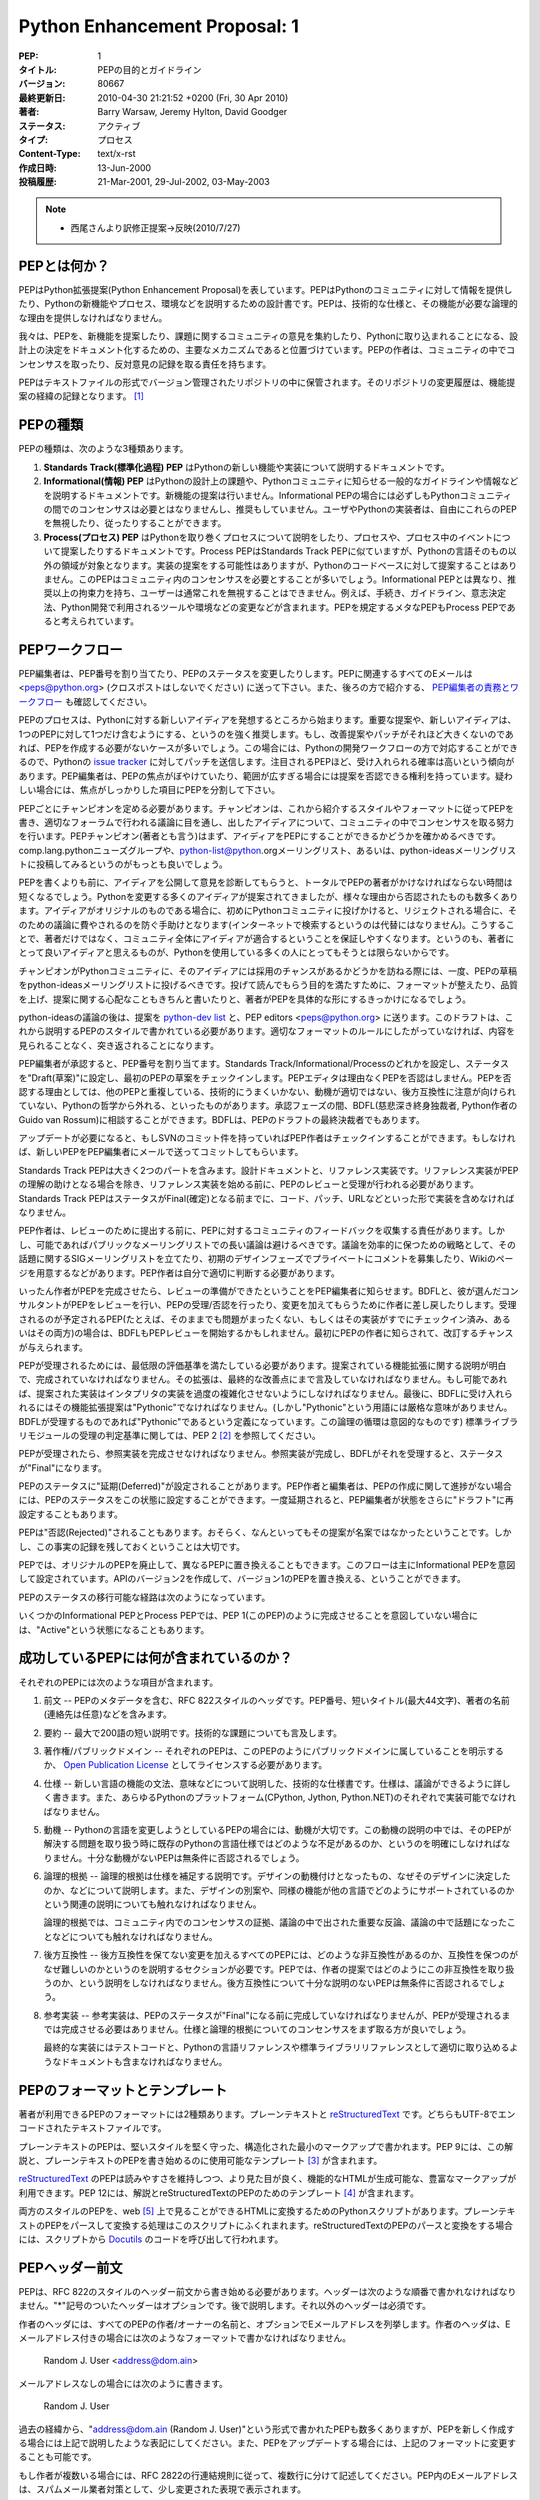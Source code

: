 ==============================
Python Enhancement Proposal: 1
==============================

.. PEP: 1
   Title: PEP Purpose and Guidelines
   Version: $Revision$
   Last-Modified: $Date$
   Author: Barry Warsaw, Jeremy Hylton, David Goodger
   Status: Active
   Type: Process
   Content-Type: text/x-rst
   Created: 13-Jun-2000
   Post-History: 21-Mar-2001, 29-Jul-2002, 03-May-2003

:PEP: 1
:タイトル: PEPの目的とガイドライン
:バージョン: 80667
:最終更新日: 2010-04-30 21:21:52 +0200 (Fri, 30 Apr 2010)
:著者: Barry Warsaw, Jeremy Hylton, David Goodger
:ステータス: アクティブ
:タイプ: プロセス
:Content-Type: text/x-rst
:作成日時: 13-Jun-2000
:投稿履歴: 21-Mar-2001, 29-Jul-2002, 03-May-2003

.. note::

   * 西尾さんより訳修正提案→反映(2010/7/27)

.. What is a PEP?
   ==============

PEPとは何か？
=============

.. PEP stands for Python Enhancement Proposal.  A PEP is a design
   document providing information to the Python community, or describing
   a new feature for Python or its processes or environment.  The PEP
   should provide a concise technical specification of the feature and a
   rationale for the feature.

PEPはPython拡張提案(Python Enhancement Proposal)を表しています。PEPはPythonのコミュニティに対して情報を提供したり、Pythonの新機能やプロセス、環境などを説明するための設計書です。PEPは、技術的な仕様と、その機能が必要な論理的な理由を提供しなければなりません。

.. We intend PEPs to be the primary mechanisms for proposing new
   features, for collecting community input on an issue, and for
   documenting the design decisions that have gone into Python.  The PEP
   author is responsible for building consensus within the community and
   documenting dissenting opinions.

我々は、PEPを、新機能を提案したり、課題に関するコミュニティの意見を集約したり、Pythonに取り込まれることになる、設計上の決定をドキュメント化するための、主要なメカニズムであると位置づけています。PEPの作者は、コミュニティの中でコンセンサスを取ったり、反対意見の記録を取る責任を持ちます。

.. Because the PEPs are maintained as text files in a versioned
   repository, their revision history is the historical record of the
   feature proposal [1]_.

PEPはテキストファイルの形式でバージョン管理されたリポジトリの中に保管されます。そのリポジトリの変更履歴は、機能提案の経緯の記録となります。 [1]_

.. PEP Types
   =========

PEPの種類
=========

.. There are three kinds of PEP:

PEPの種類は、次のような3種類あります。

.. 1. A **Standards Track** PEP describes a new feature or implementation
      for Python.

   2. An **Informational** PEP describes a Python design issue, or
      provides general guidelines or information to the Python community,
      but does not propose a new feature.  Informational PEPs do not
      necessarily represent a Python community consensus or
      recommendation, so users and implementors are free to ignore
      Informational PEPs or follow their advice.

   3. A **Process** PEP describes a process surrounding Python, or
      proposes a change to (or an event in) a process.  Process PEPs are
      like Standards Track PEPs but apply to areas other than the Python
      language itself.  They may propose an implementation, but not to
      Python's codebase; they often require community consensus; unlike
      Informational PEPs, they are more than recommendations, and users
      are typically not free to ignore them.  Examples include
      procedures, guidelines, changes to the decision-making process, and
      changes to the tools or environment used in Python development.
      Any meta-PEP is also considered a Process PEP.

1. **Standards Track(標準化過程) PEP** はPythonの新しい機能や実装について説明するドキュメントです。

2. **Informational(情報) PEP** はPythonの設計上の課題や、Pythonコミュニティに知らせる一般的なガイドラインや情報などを説明するドキュメントです。新機能の提案は行いません。Informational PEPの場合には必ずしもPythonコミュニティの間でのコンセンサスは必要とはなりませんし、推奨もしていません。ユーザやPythonの実装者は、自由にこれらのPEPを無視したり、従ったりすることができます。

3. **Process(プロセス) PEP** はPythonを取り巻くプロセスについて説明をしたり、プロセスや、プロセス中のイベントについて提案したりするドキュメントです。Process PEPはStandards Track PEPに似ていますが、Pythonの言語そのもの以外の領域が対象となります。実装の提案をする可能性はありますが、Pythonのコードベースに対して提案することはありません。このPEPはコミュニティ内のコンセンサスを必要とすることが多いでしょう。Informational PEPとは異なり、推奨以上の拘束力を持ち、ユーザーは通常これを無視することはできません。例えば、手続き、ガイドライン、意志決定法、Python開発で利用されるツールや環境などの変更などが含まれます。PEPを規定するメタなPEPもProcess PEPであると考えられています。


.. PEP Work Flow
   =============

PEPワークフロー
===============

.. The PEP editors assign PEP numbers and change their status.  Please send
   all PEP-related email to <peps@python.org> (no cross-posting please).
   Also see `PEP Editor Responsibilities & Workflow`_ below.

PEP編集者は、PEP番号を割り当てたり、PEPのステータスを変更したりします。PEPに関連するすべてのEメールは <peps@python.org> (クロスポストはしないでください) に送って下さい。また、後ろの方で紹介する、 `PEP編集者の責務とワークフロー`_ も確認してください。

.. The PEP process begins with a new idea for Python.  It is highly
   recommended that a single PEP contain a single key proposal or new
   idea. Small enhancements or patches often don't need
   a PEP and can be injected into the Python development work flow with a
   patch submission to the Python `issue tracker`_. The more focussed the
   PEP, the more successful it tends to be.  The PEP editor reserves the
   right to reject PEP proposals if they appear too unfocussed or too
   broad.  If in doubt, split your PEP into several well-focussed ones.

PEPのプロセスは、Pythonに対する新しいアイディアを発想するところから始まります。重要な提案や、新しいアイディアは、1つのPEPに対して1つだけ含むようにする、というのを強く推奨します。もし、改善提案やパッチがそれほど大きくないのであれば、PEPを作成する必要がないケースが多いでしょう。この場合には、Pythonの開発ワークフローの方で対応することができるので、Pythonの `issue tracker`_ に対してパッチを送信します。注目されるPEPほど、受け入れられる確率は高いという傾向があります。PEP編集者は、PEPの焦点がぼやけていたり、範囲が広すぎる場合には提案を否認できる権利を持っています。疑わしい場合には、焦点がしっかりした項目にPEPを分割して下さい。

.. Each PEP must have a champion -- someone who writes the PEP using the
   style and format described below, shepherds the discussions in the
   appropriate forums, and attempts to build community consensus around
   the idea.  The PEP champion (a.k.a. Author) should first attempt to
   ascertain whether the idea is PEP-able.  Posting to the
   comp.lang.python newsgroup (a.k.a. python-list@python.org mailing
   list) or the python-ideas mailing list is the best way to go about this.

PEPごとにチャンピオンを定める必要があります。チャンピオンは、これから紹介するスタイルやフォーマットに従ってPEPを書き、適切なフォーラムで行われる議論に目を通し、出したアイディアについて、コミュニティの中でコンセンサスを取る努力を行います。PEPチャンピオン(著者とも言う)はまず、アイディアをPEPにすることができるかどうかを確かめるべきです。comp.lang.pythonニューズグループや、python-list@python.orgメーリングリスト、あるいは、python-ideasメーリングリストに投稿してみるというのがもっとも良いでしょう。

.. Vetting an idea publicly before going as far as writing a PEP is meant
   to save the potential author time. Many ideas have been brought
   forward for changing Python that have been rejected for various
   reasons. Asking the Python community first if an idea is original
   helps prevent too much time being spent on something that is
   guaranteed to be rejected based on prior discussions (searching
   the internet does not always do the trick). It also helps to make sure
   the idea is applicable to the entire community and not just the author.
   Just because an idea sounds good to the author does not
   mean it will work for most people in most areas where Python is used.

PEPを書くよりも前に、アイディアを公開して意見を診断してもらうと、トータルでPEPの著者がかけなければならない時間は短くなるでしょう。Pythonを変更する多くのアイディアが提案されてきましたが、様々な理由から否認されたものも数多くあります。アイディアがオリジナルのものである場合に、初めにPythonコミュニティに投げかけると、リジェクトされる場合に、そのための議論に費やされるのを防ぐ手助けとなります(インターネットで検索するというのは代替にはなりません)。こうすることで、著者だけではなく、コミュニティ全体にアイディアが適合するということを保証しやすくなります。というのも、著者にとって良いアイディアと思えるものが、Pythonを使用している多くの人にとってもそうとは限らないからです。

.. Once the champion has asked the Python community as to whether an
   idea has any chance of acceptance, a draft PEP should be presented to
   python-ideas.  This gives the author a chance to flesh out the draft
   PEP to make properly formatted, of high quality, and to address
   initial concerns about the proposal.

チャンピオンがPythonコミュニティに、そのアイディアには採用のチャンスがあるかどうかを訪ねる際には、一度、PEPの草稿をpython-ideasメーリングリストに投げるべきです。投げて読んでもらう目的を満たすために、フォーマットが整えたり、品質を上げ、提案に関する心配なこともきちんと書いたりと、著者がPEPを具体的な形にするきっかけになるでしょう。

.. Following a discussion on python-ideas, the proposal should be sent to
   the `python-dev list <mailto:python-dev@python.org>`__ with the draft
   PEP and the PEP editors <peps@python.org>.  This
   draft must be written in PEP style as described below, else it will be
   sent back without further regard until proper formatting rules are
   followed.

python-ideasの議論の後は、提案を `python-dev list <mailto:python-dev@python.org>`__ と、PEP editors <peps@python.org> に送ります。このドラフトは、これから説明するPEPのスタイルで書かれている必要があります。適切なフォーマットのルールにしたがっていなければ、内容を見られることなく、突き返されることになります。

.. If the PEP editor approves, he will assign the PEP a number, label it
   as Standards Track, Informational, or Process, give it status "Draft",
   and create and check-in the initial draft of the PEP.  The PEP editor
   will not unreasonably deny a PEP.  Reasons for denying PEP status
   include duplication of effort, being technically unsound, not
   providing proper motivation or addressing backwards compatibility, or
   not in keeping with the Python philosophy.  The BDFL (Benevolent
   Dictator for Life, Guido van Rossum) can be consulted during the
   approval phase, and is the final arbiter of the draft's PEP-ability.

PEP編集者が承認すると、PEP番号を割り当てます。Standards Track/Informational/Processのどれかを設定し、ステータスを"Draft(草案)"に設定し、最初のPEPの草案をチェックインします。PEPエディタは理由なくPEPを否認はしません。PEPを否認する理由としては、他のPEPと重複している、技術的にうまくいかない、動機が適切ではない、後方互換性に注意が向けられていない、Pythonの哲学から外れる、といったものがあります。承認フェーズの間、BDFL(慈悲深き終身独裁者, Python作者のGuido van Rossum)に相談することができます。BDFLは、PEPのドラフトの最終決裁者でもあります。

.. As updates are necessary, the PEP author can check in new versions if
   they have SVN commit permissions, or can email new PEP versions to
   the PEP editor for committing.

アップデートが必要になると、もしSVNのコミット件を持っていればPEP作者はチェックインすることができます。もしなければ、新しいPEPをPEP編集者にメールで送ってコミットしてもらいます。

.. Standards Track PEPs consist of two parts, a design document and a
   reference implementation.  The PEP should be reviewed and accepted
   before a reference implementation is begun, unless a reference
   implementation will aid people in studying the PEP.  Standards Track
   PEPs must include an implementation -- in the form of code, a patch,
   or a URL to same -- before it can be considered Final.

Standards Track PEPは大きく2つのパートを含みます。設計ドキュメントと、リファレンス実装です。リファレンス実装がPEPの理解の助けとなる場合を除き、リファレンス実装を始める前に、PEPのレビューと受理が行われる必要があります。Standards Track PEPはステータスがFinal(確定)となる前までに、コード、パッチ、URLなどといった形で実装を含めなければなりません。

.. PEP authors are responsible for collecting community feedback on a PEP
   before submitting it for review. However, wherever possible, long
   open-ended discussions on public mailing lists should be avoided.
   Strategies to keep the
   discussions efficient include: setting up a separate SIG mailing list
   for the topic, having the PEP author accept private comments in the
   early design phases, setting up a wiki page, etc.  PEP authors should
   use their discretion here.

PEP作者は、レビューのために提出する前に、PEPに対するコミュニティのフィードバックを収集する責任があります。しかし、可能であればパブリックなメーリングリストでの長い議論は避けるべきです。議論を効率的に保つための戦略として、その話題に関するSIGメーリングリストを立てたり、初期のデザインフェーズでプライベートにコメントを募集したり、Wikiのページを用意するなどがあります。PEP作者は自分で適切に判断する必要があります。

.. Once the authors have completed a PEP, they must inform the PEP editor
   that it is ready for review.  PEPs are reviewed by the BDFL and his
   chosen consultants, who may accept or reject a PEP or send it back to
   the author(s) for revision.  For a PEP that is pre-determined to be
   acceptable (e.g., it is an obvious win as-is and/or its implementation
   has already been checked in) the BDFL may also initiate a PEP review,
   first notifying the PEP author(s) and giving them a chance to make
   revisions.

いったん作者がPEPを完成させたら、レビューの準備ができたということをPEP編集者に知らせます。BDFLと、彼が選んだコンサルタントがPEPをレビューを行い、PEPの受理/否認を行ったり、変更を加えてもらうために作者に差し戻したりします。受理されるのが予定されるPEP(たとえば、そのままでも問題がまったくない、もしくはその実装がすでにチェックイン済み、あるいはその両方)の場合は、BDFLもPEPレビューを開始するかもしれません。最初にPEPの作者に知らされて、改訂するチャンスが与えられます。

.. For a PEP to be accepted it must meet certain minimum criteria.  It
   must be a clear and complete description of the proposed enhancement.
   The enhancement must represent a net improvement.  The proposed
   implementation, if applicable, must be solid and must not complicate
   the interpreter unduly.  Finally, a proposed enhancement must be
   "pythonic" in order to be accepted by the BDFL.  (However, "pythonic"
   is an imprecise term; it may be defined as whatever is acceptable to
   the BDFL.  This logic is intentionally circular.)  See PEP 2 [2]_ for
   standard library module acceptance criteria.

PEPが受理されるためには、最低限の評価基準を満たしている必要があります。提案されている機能拡張に関する説明が明白で、完成されていなければなりません。その拡張は、最終的な改善点にまで言及していなければなりません。もし可能であれば、提案された実装はインタプリタの実装を過度の複雑化させないようにしなければなりません。最後に、BDFLに受け入れられるにはその機能拡張提案は"Pythonic"でなければなりません。(しかし"Pythonic"という用語には厳格な意味がありません。BDFLが受理するものであれば"Pythonic"であるという定義になっています。この論理の循環は意図的なものです) 標準ライブラリモジュールの受理の判定基準に関しては、PEP 2 [2]_ を参照してください。

.. Once a PEP has been accepted, the reference implementation must be
   completed.  When the reference implementation is complete and accepted
   by the BDFL, the status will be changed to "Final".

PEPが受理されたら、参照実装を完成させなければなりません。参照実装が完成し、BDFLがそれを受理すると、ステータスが"Final"になります。

.. A PEP can also be assigned status "Deferred".  The PEP author or
   editor can assign the PEP this status when no progress is being made
   on the PEP.  Once a PEP is deferred, the PEP editor can re-assign it
   to draft status.

PEPのステータスに"延期(Deferred)"が設定されることがあります。PEP作者と編集者は、PEPの作成に関して進捗がない場合には、PEPのステータスをこの状態に設定することができます。一度延期されると、PEP編集者が状態をさらに"ドラフト"に再設定することもあります。

.. A PEP can also be "Rejected".  Perhaps after all is said and done it
   was not a good idea.  It is still important to have a record of this
   fact.

PEPは"否認(Rejected)"されることもあります。おそらく、なんといってもその提案が名案ではなかったということです。しかし、この事実の記録を残しておくということは大切です。

.. PEPs can also be replaced by a different PEP, rendering the original
   obsolete.  This is intended for Informational PEPs, where version 2 of
   an API can replace version 1.

PEPでは、オリジナルのPEPを廃止して、異なるPEPに置き換えることもできます。このフローは主にInformational PEPを意図して設定されています。APIのバージョン2を作成して、バージョン1のPEPを置き換える、ということができます。

.. The possible paths of the status of PEPs are as follows:

PEPのステータスの移行可能な経路は次のようになっています。

.. image:: pep-0001-1.png

.. Some Informational and Process PEPs may also have a status of "Active"
   if they are never meant to be completed.  E.g. PEP 1 (this PEP).

いくつかのInformational PEPとProcess PEPでは、PEP 1(このPEP)のように完成させることを意図していない場合には、"Active"という状態になることもあります。

.. What belongs in a successful PEP?
   =================================

成功しているPEPには何が含まれているのか？
=========================================

.. Each PEP should have the following parts:

それぞれのPEPには次のような項目が含まれます。

.. 1. Preamble -- RFC 822 style headers containing meta-data about the
      PEP, including the PEP number, a short descriptive title (limited
      to a maximum of 44 characters), the names, and optionally the
      contact info for each author, etc.

1. 前文 -- PEPのメタデータを含む、RFC 822スタイルのヘッダです。PEP番号、短いタイトル(最大44文字)、著者の名前(連絡先は任意)などを含みます。

.. 2. Abstract -- a short (~200 word) description of the technical issue
      being addressed.

2. 要約 -- 最大で200語の短い説明です。技術的な課題についても言及します。

.. 3. Copyright/public domain -- Each PEP must either be explicitly
      labelled as placed in the public domain (see this PEP as an
      example) or licensed under the `Open Publication License`_.

3. 著作権/パブリックドメイン -- それぞれのPEPは、このPEPのようにパブリックドメインに属していることを明示するか、 `Open Publication License`_ としてライセンスする必要があります。

.. 4. Specification -- The technical specification should describe the
      syntax and semantics of any new language feature.  The
      specification should be detailed enough to allow competing,
      interoperable implementations for any of the current Python
      platforms (CPython, Jython, Python .NET).

4. 仕様 -- 新しい言語の機能の文法、意味などについて説明した、技術的な仕様書です。仕様は、議論ができるように詳しく書きます。また、あらゆるPythonのプラットフォーム(CPython, Jython, Python.NET)のそれぞれで実装可能でなければなりません。

.. 5. Motivation -- The motivation is critical for PEPs that want to
      change the Python language.  It should clearly explain why the
      existing language specification is inadequate to address the
      problem that the PEP solves.  PEP submissions without sufficient
      motivation may be rejected outright.

5. 動機 -- Pythonの言語を変更しようとしているPEPの場合には、動機が大切です。この動機の説明の中では、そのPEPが解決する問題を取り扱う時に既存のPythonの言語仕様ではどのような不足があるのか、というのを明確にしなければなりません。十分な動機がないPEPは無条件に否認されるでしょう。

.. 6. Rationale -- The rationale fleshes out the specification by
      describing what motivated the design and why particular design
      decisions were made.  It should describe alternate designs that
      were considered and related work, e.g. how the feature is supported
      in other languages.

      The rationale should provide evidence of consensus within the
      community and discuss important objections or concerns raised
      during discussion.

6. 論理的根拠 -- 論理的根拠は仕様を補足する説明です。デザインの動機付けとなったもの、なぜそのデザインに決定したのか、などについて説明します。また、デザインの別案や、同様の機能が他の言語でどのようにサポートされているのかという関連の説明についても触れなければなりません。

   論理的根拠では、コミュニティ内でのコンセンサスの証拠、議論の中で出された重要な反論、議論の中で話題になったことなどについても触れなければなりません。

.. 7. Backwards Compatibility -- All PEPs that introduce backwards
      incompatibilities must include a section describing these
      incompatibilities and their severity.  The PEP must explain how the
      author proposes to deal with these incompatibilities.  PEP
      submissions without a sufficient backwards compatibility treatise
      may be rejected outright.

7. 後方互換性 -- 後方互換性を保てない変更を加えるすべてのPEPには、どのような非互換性があるのか、互換性を保つのがなぜ難しいのかというのを説明するセクションが必要です。PEPでは、作者の提案ではどのようにこの非互換性を取り扱うのか、という説明をしなければなりません。後方互換性について十分な説明のないPEPは無条件に否認されるでしょう。

.. 8. Reference Implementation -- The reference implementation must be
      completed before any PEP is given status "Final", but it need not
      be completed before the PEP is accepted.  It is better to finish
      the specification and rationale first and reach consensus on it
      before writing code.

      The final implementation must include test code and documentation
      appropriate for either the Python language reference or the
      standard library reference.

8. 参考実装 -- 参考実装は、PEPのステータスが"Final"になる前に完成していなければなりませんが、PEPが受理されるまでは完成させる必要はありません。仕様と論理的根拠についてのコンセンサスをまず取る方が良いでしょう。

   最終的な実装にはテストコードと、Pythonの言語リファレンスや標準ライブラリリファレンスとして適切に取り込めるようなドキュメントも含まなければなりません。

.. PEP Formats and Templates
   =========================

PEPのフォーマットとテンプレート
===============================

.. There are two PEP formats available to authors: plaintext and
   reStructuredText_.  Both are UTF-8-encoded text files.

著者が利用できるPEPのフォーマットには2種類あります。プレーンテキストと reStructuredText_ です。どちらもUTF-8でエンコードされたテキストファイルです。

.. Plaintext PEPs are written with minimal structural markup that adheres
   to a rigid style.  PEP 9 contains a instructions and a template [3]_
   you can use to get started writing your plaintext PEP.

プレーンテキストのPEPは、堅いスタイルを堅く守った、構造化された最小のマークアップで書かれます。PEP 9には、この解説と、プレーンテキストのPEPを書き始めるのに使用可能なテンプレート [3]_ が含まれます。

.. ReStructuredText_ PEPs allow for rich markup that is still quite easy
   to read, but results in much better-looking and more functional HTML.
   PEP 12 contains instructions and a template [4]_ for reStructuredText
   PEPs.

reStructuredText_ のPEPは読みやすさを維持しつつ、より見た目が良く、機能的なHTMLが生成可能な、豊富なマークアップが利用できます。PEP 12には、解説とreStructuredTextのPEPのためのテンプレート [4]_ が含まれます。

.. There is a Python script that converts both styles of PEPs to HTML for
   viewing on the web [5]_.  Parsing and conversion of plaintext PEPs is
   self-contained within the script.  reStructuredText PEPs are parsed
   and converted by Docutils_ code called from the script.

両方のスタイルのPEPを、web [5]_ 上で見ることができるHTMLに変換するためのPythonスクリプトがあります。プレーンテキストのPEPをパースして変換する処理はこのスクリプトにふくれまれます。reStructuredTextのPEPのパースと変換をする場合には、スクリプトから Docutils_ のコードを呼び出して行われます。

.. PEP Header Preamble
   ===================

PEPヘッダー前文
===============

.. Each PEP must begin with an RFC 822 style header preamble.  The headers
   must appear in the following order.  Headers marked with "*" are
   optional and are described below.  All other headers are required. 

PEPは、RFC 822のスタイルのヘッダー前文から書き始める必要があります。ヘッダーは次のような順番で書かれなければなりません。"*"記号のついたヘッダーはオプションです。後で説明します。それ以外のヘッダーは必須です。

..  PEP: <pep number>
    Title: <pep title>
    Version: <svn version string>
    Last-Modified: <svn date string>
    Author: <list of authors' real names and optionally, email addrs>
  * Discussions-To: <email address>
    Status: <Draft | Active | Accepted | Deferred | Rejected |
             Withdrawn | Final | Replaced>
    Type: <Standards Track | Informational | Process>
  * Content-Type: <text/plain | text/x-rst>
  * Requires: <pep numbers>
    Created: <date created on, in dd-mmm-yyyy format>
  * Python-Version: <version number>
    Post-History: <dates of postings to python-list and python-dev>
  * Replaces: <pep number>
  * Replaced-By: <pep number>
  * Resolution: <url>

..  PEP: <PEP番号>
    Title: <PEPタイトル>
    Version: <SubVersionのバージョン番号>
    Last-Modified: <SubVersionの日時文字列>
    Author: <作者の本名のリスト。オプションでEメールアドレス>
  * Discussions-To: <Eメールアドレス>
    Status: <Draft | Active | Accepted | Deferred | Rejected |
             Withdrawn | Final | Replaced>
    Type: <Standards Track | Informational | Process>
  * Content-Type: <text/plain | text/x-rst>
  * Requires: <PEP番号>
    Created: <dd-mmm-yyyyフォーマットの、作成された日時>
  * Python-Version: <バージョン番号>
    Post-History: <Python-ListやPython-Devに投稿した日時>
  * Replaces: <PEP番号>
  * Replaced-By: <PEP番号>
  * Resolution: <URL>

.. The Author header lists the names, and optionally the email addresses
   of all the authors/owners of the PEP.  The format of the Author header
   value must be

作者のヘッダには、すべてのPEPの作者/オーナーの名前と、オプションでEメールアドレスを列挙します。作者のヘッダは、Eメールアドレス付きの場合には次のようなフォーマットで書かなければなりません。

    Random J. User <address@dom.ain>

.. if the email address is included, and just

メールアドレスなしの場合には次のように書きます。

    Random J. User

.. if the address is not given.  For historical reasons the format
   "address@dom.ain (Random J. User)" may appear in a PEP, however new
   PEPs must use the mandated format above, and it is acceptable to
   change to this format when PEPs are updated.

過去の経緯から、"address@dom.ain (Random J. User)"という形式で書かれたPEPも数多くありますが、PEPを新しく作成する場合には上記で説明したような表記にしてください。また、PEPをアップデートする場合には、上記のフォーマットに変更することも可能です。

.. If there are multiple authors, each should be on a separate line
   following RFC 2822 continuation line conventions.  Note that personal
   email addresses in PEPs will be obscured as a defense against spam
   harvesters.

もし作者が複数いる場合には、RFC 2822の行連結規則に従って、複数行に分けて記述してください。PEP内のEメールアドレスは、スパムメール業者対策として、少し変更された表現で表示されます。

.. *Note: The Resolution header is required for Standards Track PEPs
   only.  It contains a URL that should point to an email message or
   other web resource where the pronouncement about the PEP is made.*

.. note::
   Standards Track PEPにのみ、Resolutionヘッダーが必要となります。これは、PEPに関する発表を行ったEメールのメッセージもしくはその他のWebのリソースへのURLを含みます。

.. While a PEP is in private discussions (usually during the initial
   Draft phase), a Discussions-To header will indicate the mailing list
   or URL where the PEP is being discussed.  No Discussions-To header is
   necessary if the PEP is being discussed privately with the author, or
   on the python-list or python-dev email mailing lists.  Note that email
   addresses in the Discussions-To header will not be obscured.

通常、初期のドラフトのフェーズで行われるように、PEPが公に議論されていない時には、Discussions-Toヘッダーに、議論を行っているメーリングリストや、URLを記載します。作者がプライベートで議論している場合や、python-list, python-devといったメーリングリストで議論している場合にはDiscussions-Toヘッダーは必要ありません。Discussions-Toヘッダーに書いたEメールアドレスは少し変更された形式で表現されます。

.. The Type header specifies the type of PEP: Standards Track,
   Informational, or Process.

Typeヘッダーには、PEPの種類(Standards Track, Informational, Process)を指定します。

.. The format of a PEP is specified with a Content-Type header.  The
   acceptable values are "text/plain" for plaintext PEPs (see PEP 9 [3]_)
   and "text/x-rst" for reStructuredText PEPs (see PEP 12 [4]_).
   Plaintext ("text/plain") is the default if no Content-Type header is
   present.

PEPのフォーマットはContent-Typeヘッダーで指定します。指定できる値は、プレーンテキストのPEP(PEP 9 [3]_ 参照)の場合は"text/plain"。reStructuredTextのPEP(PEP 12 [4]_ 参照)の場合には"text/x-rst"を指定します。Content-Typeヘッダーがない場合にデフォルトはプレーンテキスト("text/plain")です。

.. The Created header records the date that the PEP was assigned a
   number, while Post-History is used to record the dates of when new
   versions of the PEP are posted to python-list and/or python-dev.  Both
   headers should be in dd-mmm-yyyy format, e.g. 14-Aug-2001.

Createdヘッダーには、PEPに番号が割り振られた日時を指定します。Post-Historyは、新しいバージョンののPEPをpython-list, python-devあるいは両方に投稿した日時を記録します。両方のヘッダーとも、14-Aug-2001のような、dd-mmm-yyyyというフォーマットで書きます。

.. Standards Track PEPs must have a Python-Version header which indicates
   the version of Python that the feature will be released with.
   Informational and Process PEPs do not need a Python-Version header.

Standards Track PEPの場合には、その機能がリリースされるPythonのバージョンを示す、Python-Versionヘッダーを含めなければなりませんInformational PEPとProcess PEPではPython-Versionヘッダーは不要です。

.. PEPs may have a Requires header, indicating the PEP numbers that this
   PEP depends on.

PEPにはRequiresヘッダーを含めることができます。これは、そのPEPが依存しているPEPの番号を指定します。

.. PEPs may also have a Replaced-By header indicating that a PEP has been
   rendered obsolete by a later document; the value is the number of the
   PEP that replaces the current document.  The newer PEP must have a
   Replaces header containing the number of the PEP that it rendered
   obsolete.

また、最新のドキュメントで古いPEPを置き換えられる場合には、Replaced-Byヘッダーを設定します。値には、現在のPEPを置き換えるPEPの番号を指定します。新しい方のPEPは、置き換えたPEPの番号を指定した、Replacesヘッダーを設定します。

.. Auxiliary Files
   ===============

補助ファイル
============

.. PEPs may include auxiliary files such as diagrams.  Such files must be
   named ``pep-XXXX-Y.ext``, where "XXXX" is the PEP number, "Y" is a
   serial number (starting at 1), and "ext" is replaced by the actual
   file extension (e.g. "png").

PEPにはダイアグラムなどの補助ファイルを含めることができます。これらのファイルは、 ``pep-XXXX-Y.`` という形式の名前にします。"XXXX"はPEPの番号で、"Y"は1から始まる連続した数値です。"ext"は"png"などの、実際のファイルの拡張に置き換えてください。

.. Reporting PEP Bugs, or Submitting PEP Updates
   =============================================

PEPのバグの報告/更新の投稿
==================================

.. How you report a bug, or submit a PEP update depends on several
   factors, such as the maturity of the PEP, the preferences of the PEP
   author, and the nature of your comments.  For the early draft stages
   of the PEP, it's probably best to send your comments and changes
   directly to the PEP author.  For more mature, or finished PEPs you may
   want to submit corrections to the Python `issue tracker`_ so that your
   changes don't get lost.  If the PEP author is a Python developer, assign the
   bug/patch to him, otherwise assign it to the PEP editor.

どのようにPEPのバグを報告したり、更新を投稿するかは、PEPの成熟度、PEP作者の好み、送ろうとしているコメントの性質によって異なります。PEPが初期のドラフト段階であれば、直接PEPの作者にコメントや変更点を送るのがベストでしょう。ステータスが先に進んでいる場合や、完了しているPEPに対してコメントを送る場合には、Pythonの `issue tracker`_ を使うと、内容が保存されるため、望ましいでしょう。もしもPEPの作者がPython開発者の場合には、"bug/patch"を彼に設定します。そうでない場合には、PEP編集者を設定します。

.. When in doubt about where to send your changes, please check first
   with the PEP author and/or PEP editor.

どちらに送るかわからない場合には、まず最初にPEPの作者および編集者、あるいは両方に確認してください。

.. PEP authors who are also Python committers can update the
   PEPs themselves by using "svn commit" to commit their changes.

PEP作者がPythonコミッターであれば、"svn commit"を使用して自分でPEPの変更をコミットすることで、更新をかけることもできます。

.. Transferring PEP Ownership
   ==========================

PEPの所有権の譲渡
=================

.. It occasionally becomes necessary to transfer ownership of PEPs to a
   new champion.  In general, we'd like to retain the original author as
   a co-author of the transferred PEP, but that's really up to the
   original author.  A good reason to transfer ownership is because the
   original author no longer has the time or interest in updating it or
   following through with the PEP process, or has fallen off the face of
   the 'net (i.e. is unreachable or not responding to email).  A bad
   reason to transfer ownership is because you don't agree with the
   direction of the PEP.  We try to build consensus around a PEP, but if
   that's not possible, you can always submit a competing PEP.

時々、PEPの所有権を新しいチャンピオンに譲渡しなければならない場面があるでしょう。我々としては、共著者として、PEPの原作者の名前も残した方が良いと考えますが、そうするかどうかは原作者の考え方次第です。所有権を譲渡する理由として適切なのは、原作者がそのPEPを更新したり、完成させたりする時間、もしくは興味がなくなった、メールに応答できないなど、ネットが使用できる環境から遠ざかっている、などがあります。PEPの方向性に同意できないから、というのは良くなり理由です。PEPの作者はできるだけコンセンサスを取ろうと努力しますが、もしそれができないのであれば、対抗案のPEPを投稿することもできます。

.. If you are interested in assuming ownership of a PEP, send a message
   asking to take over, addressed to both the original author and the PEP
   editor <peps@python.org>.  If the original author doesn't respond to
   email in a timely manner, the PEP editor will make a unilateral
   decision (it's not like such decisions can't be reversed :).

PEPの所有権を引き受けたい場合には、原作者とPEP編集者<peps@python.org>の両方に、引き継ぐことができないか問い合わせるメールを送ってください。もし、常識的な期間の範囲内で原作者がメールの返信を返さない場合には、PEP編集者が一方的に決定を行うこともあります。ただし、この決定はひっくり返すことも可能です:)。

.. PEP Editor Responsibilities & Workflow
   ======================================

PEP編集者の責務とワークフロー
=============================

.. A PEP editor must subscribe to the <peps@python.org> list.  All
   PEP-related correspondence should be sent (or CC'd) to
   <peps@python.org> (but please do not cross-post!).

PEP編集者は<peps@python.org>メーリングリストに参加しなければなりません。PEPに関連するメールのやりとりはかならず<peps@python.org>に、もしくはCCで送ってください。ただし、クロスポストは行わないでください。

.. For each new PEP that comes in an editor does the following:

新しく来たPEPごとに、編集者は次のようなことを行います。

.. * Read the PEP to check if it is ready: sound and complete.  The ideas
     must make technical sense, even if they don't seem likely to be
     accepted.

* PEPを読み、準備が整っているかチェックします。そのアイディアが受け入れられそうかどうかに関わらず、PEPのアイディアが技術的に意味を持っているかどうか確認します。

.. * The title should accurately describe the content.

* 内容を正確に説明しているタイトルを付けます。

.. * Edit the PEP for language (spelling, grammar, sentence structure,
     etc.), markup (for reST PEPs), code style (examples should match PEP
     8 & 7).

* 自然言語(スペルや文法、構文)、マークアップ(reST PEPの場合)、コードスタイル(サンプルコードがPEP 8&7にマッチしているか？)という観点でPEPの編集を行います。

.. If the PEP isn't ready, the editor will send it back to the author for
   revision, with specific instructions.

もしも、PEPの準備ができていない場合には、編集者は変更してもらうために、指示を付けて作者に送り返します。

.. Once the PEP is ready for the repository, the PEP editor will:

PEPがリポジトリに格納する準備ができると、PEP編集者は次のようなことを行います:

.. * Assign a PEP number (almost always just the next available number,
     but sometimes it's a special/joke number, like 666 or 3141).

* PEPの番号を割り振ります。ほとんどの場合は、利用可能な最小の数値を指定しますが、666や3141のように、時々特別な/ジョークの番号が付けられます。

.. * List the PEP in PEP 0 (in two places: the categorized list, and the
     numeric list).

* PEPをPEP 0のリストに追加します。カテゴリーリストと、番号リストの2箇所追加します。

.. * Add the PEP to SVN.  For Subversion repository instructions, see `the FAQ for Developers
     <http://www.python.org/dev/faq/#how-do-i-get-a-checkout-of-the-repository-read-only-and-read-write>`_.

     The command to check out a read-only copy of the repository is::

         svn checkout http://svn.python.org/projects/peps/trunk peps

     The command to check out a read-write copy of the repository is::

         svn checkout svn+ssh://pythondev@svn.python.org/peps/trunk peps

     In particular, the ``svn:eol-style`` property should be set to ``native``
     and the ``svn:keywords`` property to ``Author Date Id Revision``.

* PEPをSVNに追加します。Subversionのリポジトリの使い方の説明に関しては、 `the FAQ for Developers
  <http://www.python.org/dev/faq/#how-do-i-get-a-checkout-of-the-repository-read-only-and-read-write>`_ を参照してください。

  読み込み専用でリポジトリをチェックアウトするには次のようにタイプします::

      svn checkout http://svn.python.org/projects/peps/trunk peps

  読み書き両方できる形でチェックアウトするには次のようにタイプします::

      svn checkout svn+ssh://pythondev@svn.python.org/peps/trunk peps

  ``svn:eol:style`` プロパティは ``native`` に、 ``svn:keywords`` プロパティには ``Author Date Id Revision`` を設定してください。

.. * Monitor python.org to make sure the PEP gets added to the site
     properly.

* python.orgをモニターして、PEPがpython.orgに適切に追加されているかを確認します。

.. * Send email back to the PEP author with next steps (post to
     python-list & -dev/-3000).

* 次の段階に入ったという情報をPEP作者に送ります。python-list, python-dev, python-3000にも投稿します。

.. Updates to existing PEPs also come in to peps@python.org.  Many PEP
   authors are not SVN committers yet, so we do the commits for them.

既存のPEPのアップデートについても、peps@python.orgに連絡が来ます。多くのPEP作者はSVNのコミット権限を持っていないため、PEP編集者がコミットを行います。

.. Many PEPs are written and maintained by developers with write access
   to the Python codebase.  The PEP editors monitor the python-checkins
   list for PEP changes, and correct any structure, grammar, spelling, or
   markup mistakes we see.

Pythonのコードベースへの書き込み権限を持っている開発者が書いたり、メンテナンスしているPEPも数多くあります。PEP編集者はpython-checkinsメーリングリストをモニターし、PEPの変更を確認します。構文や文法、スペル、マークアップのミスを見つけたら修正を加えます。

.. The editors don't pass judgement on PEPs.  We merely do the
   administrative & editorial part.  Except for times like this, there's
   relatively low volume.

編集者はPEPの判断は行いません。編集者が行うのは、管理と編集の部分になります。PEP 1のような場合を除き、作業のボリュームはそれほど多くはありません。

.. Resources:

リソース:

* `How Python is Developed <http://www.python.org/dev/intro/>`_

* `Python's Development Process <http://www.python.org/dev/process/>`_

* `Why Develop Python? <http://www.python.org/dev/why/>`_

* `Development Tools <http://www.python.org/dev/tools/>`_

* `Frequently Asked Questions for Developers
  <http://www.python.org/dev/faq/>`_


.. References and Footnotes
   ========================

参照と脚注
==========

.. [1] This historical record is available by the normal SVN commands
   for retrieving older revisions.  For those without direct access to
   the SVN tree, you can browse the current and past PEP revisions here:
   http://svn.python.org/view/peps/trunk/

.. [2] PEP 2, Procedure for Adding New Modules, Faassen
   (http://www.python.org/dev/peps/pep-0002)

.. [3] PEP 9, Sample Plaintext PEP Template, Warsaw
   (http://www.python.org/dev/peps/pep-0009)

.. [4] PEP 12, Sample reStructuredText PEP Template, Goodger, Warsaw
   (http://www.python.org/dev/peps/pep-0012)

.. [5] The script referred to here is pep2pyramid.py, the successor to
   pep2html.py, both of which live in the same directory in the SVN
   tree as the PEPs themselves.  Try ``pep2html.py --help`` for
   details.  The URL for viewing PEPs on the web is
   http://www.python.org/dev/peps/.

.. _issue tracker:
   http://bugs.python.org/

.. _Open Publication License: http://www.opencontent.org/openpub/

.. _reStructuredText: http://docutils.sourceforge.net/rst.html

.. _Docutils: http://docutils.sourceforge.net/


.. Copyright
   =========

著作権
======

.. This document has been placed in the public domain.

このドキュメントはパブリック・ドメインに属します。

..
   Local Variables:
   mode: indented-text
   indent-tabs-mode: nil
   sentence-end-double-space: t
   fill-column: 70
   coding: utf-8
   End:
